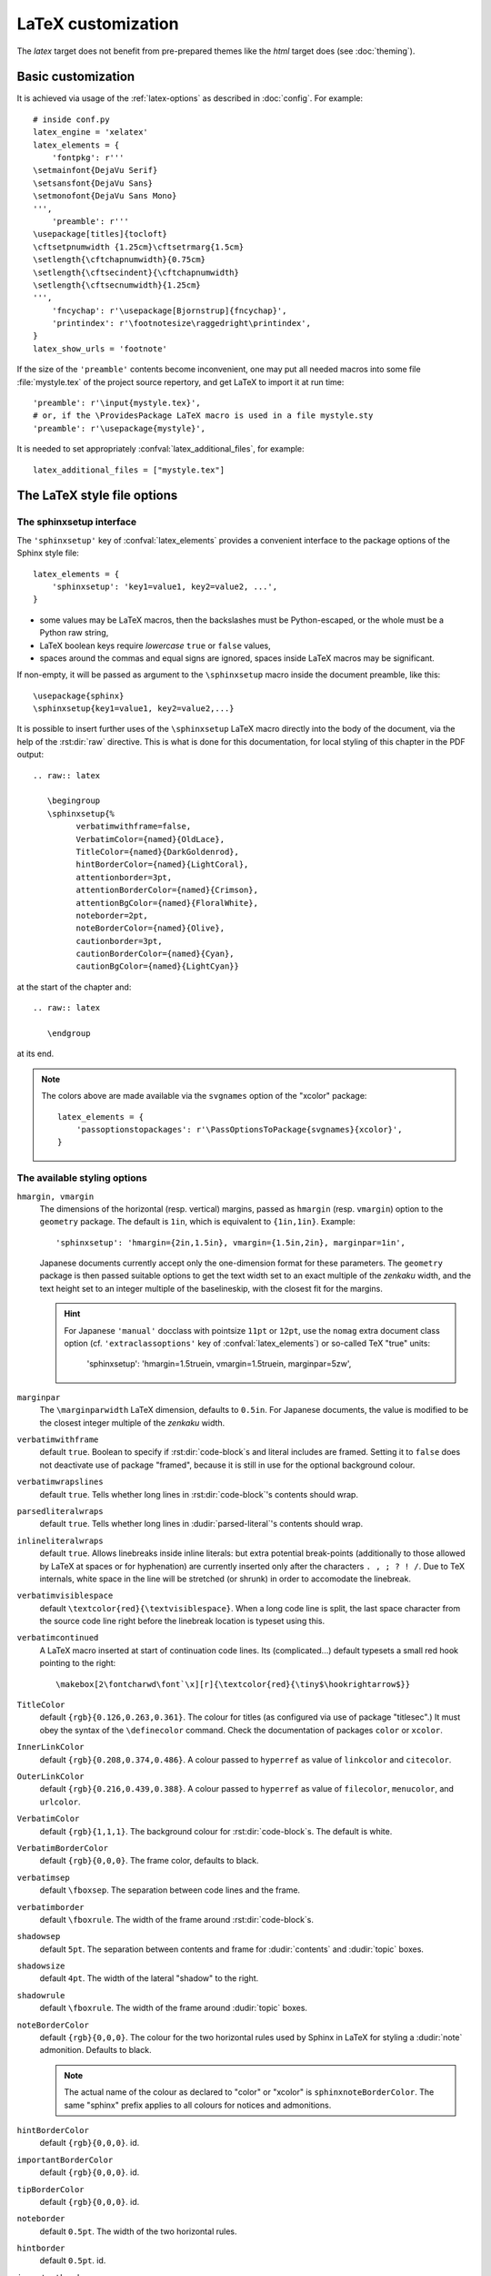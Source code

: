 .. highlightlang:: python

.. _latex:

LaTeX customization
===================

.. module:: latex
   :synopsis: LaTeX specifics.

The *latex* target does not benefit from pre-prepared themes like the
*html* target does (see :doc:`theming`).

.. raw:: latex

   \begingroup
   \sphinxsetup{%
         verbatimwithframe=false,
         VerbatimColor={named}{OldLace},
         TitleColor={named}{DarkGoldenrod},
         hintBorderColor={named}{LightCoral},
         attentionborder=3pt,
         attentionBorderColor={named}{Crimson},
         attentionBgColor={named}{FloralWhite},
         noteborder=2pt,
         noteBorderColor={named}{Olive},
         cautionborder=3pt,
         cautionBorderColor={named}{Cyan},
         cautionBgColor={named}{LightCyan}}
   \relax


Basic customization
-------------------

It is achieved via usage of the
:ref:`latex-options` as described in :doc:`config`. For example::

   # inside conf.py
   latex_engine = 'xelatex'
   latex_elements = {
       'fontpkg': r'''
   \setmainfont{DejaVu Serif}
   \setsansfont{DejaVu Sans}
   \setmonofont{DejaVu Sans Mono}
   ''',
       'preamble': r'''
   \usepackage[titles]{tocloft}
   \cftsetpnumwidth {1.25cm}\cftsetrmarg{1.5cm}
   \setlength{\cftchapnumwidth}{0.75cm}
   \setlength{\cftsecindent}{\cftchapnumwidth}
   \setlength{\cftsecnumwidth}{1.25cm}
   ''',
       'fncychap': r'\usepackage[Bjornstrup]{fncychap}',
       'printindex': r'\footnotesize\raggedright\printindex',
   }
   latex_show_urls = 'footnote'

.. the above was tested on Sphinx's own 1.5a2 documentation with good effect!

.. highlight:: latex

If the size of the ``'preamble'`` contents become inconvenient, one may put
all needed macros into some file :file:`mystyle.tex` of the project source
repertory, and get LaTeX to import it at run time::

   'preamble': r'\input{mystyle.tex}',
   # or, if the \ProvidesPackage LaTeX macro is used in a file mystyle.sty
   'preamble': r'\usepackage{mystyle}',

It is needed to set appropriately :confval:`latex_additional_files`, for
example::

   latex_additional_files = ["mystyle.tex"]

.. _latexsphinxsetup:

The LaTeX style file options
----------------------------

The sphinxsetup interface
~~~~~~~~~~~~~~~~~~~~~~~~~

The ``'sphinxsetup'`` key of :confval:`latex_elements` provides a convenient
interface to the package options of the Sphinx style file::

   latex_elements = {
       'sphinxsetup': 'key1=value1, key2=value2, ...',
   }

- some values may be LaTeX macros, then the backslashes must be
  Python-escaped, or the whole must be a Python raw string,
- LaTeX boolean keys require *lowercase* ``true`` or ``false`` values,
- spaces around the commas and equal signs are ignored, spaces inside LaTeX
  macros may be significant.

If non-empty, it will be passed as argument to the ``\sphinxsetup`` macro
inside the document preamble, like this::

   \usepackage{sphinx}
   \sphinxsetup{key1=value1, key2=value2,...}

.. versionadded:: 1.5

It is possible to insert further uses of the ``\sphinxsetup`` LaTeX macro
directly into the body of the document, via the help of the :rst:dir:`raw`
directive. This is what is done for this documentation, for local styling
of this chapter in the PDF output::

   .. raw:: latex

      \begingroup
      \sphinxsetup{%
            verbatimwithframe=false,
            VerbatimColor={named}{OldLace},
            TitleColor={named}{DarkGoldenrod},
            hintBorderColor={named}{LightCoral},
            attentionborder=3pt,
            attentionBorderColor={named}{Crimson},
            attentionBgColor={named}{FloralWhite},
            noteborder=2pt,
            noteBorderColor={named}{Olive},
            cautionborder=3pt,
            cautionBorderColor={named}{Cyan},
            cautionBgColor={named}{LightCyan}}

at the start of the chapter and::

    .. raw:: latex

       \endgroup

at its end.

.. note::

   The colors above are made available via the ``svgnames`` option of
   the "xcolor" package::

      latex_elements = {
          'passoptionstopackages': r'\PassOptionsToPackage{svgnames}{xcolor}',
      }


The available styling options
~~~~~~~~~~~~~~~~~~~~~~~~~~~~~

.. _latexsphinxsetuphmargin:

``hmargin, vmargin``
    The dimensions of the horizontal (resp. vertical) margins, passed as
    ``hmargin`` (resp. ``vmargin``) option to
    the ``geometry`` package. The default is ``1in``, which is equivalent to
    ``{1in,1in}``. Example::

      'sphinxsetup': 'hmargin={2in,1.5in}, vmargin={1.5in,2in}, marginpar=1in',

    Japanese documents currently accept only the one-dimension format for
    these parameters. The ``geometry`` package is then passed suitable options
    to get the text width set to an exact multiple of the *zenkaku* width, and
    the text height set to an integer multiple of the baselineskip, with the
    closest fit for the margins.

    .. hint::

       For Japanese ``'manual'`` docclass with pointsize ``11pt`` or ``12pt``,
       use the ``nomag`` extra document class option (cf.
       ``'extraclassoptions'`` key of :confval:`latex_elements`) or so-called
       TeX "true" units:

         'sphinxsetup': 'hmargin=1.5truein, vmargin=1.5truein, marginpar=5zw',

    .. versionadded:: 1.5.3

``marginpar``
    The ``\marginparwidth`` LaTeX dimension, defaults to ``0.5in``. For Japanese
    documents, the value is modified to be the closest integer multiple of the
    *zenkaku* width.

    .. versionadded:: 1.5.3

``verbatimwithframe``
    default ``true``. Boolean to specify if :rst:dir:`code-block`\ s and literal
    includes are framed. Setting it to ``false`` does not deactivate use of
    package "framed", because it is still in use for the optional background
    colour.

``verbatimwrapslines``
    default ``true``. Tells whether long lines in :rst:dir:`code-block`\ 's
    contents should wrap.

``parsedliteralwraps``
    default ``true``. Tells whether long lines in :dudir:`parsed-literal`\ 's
    contents should wrap.

    .. versionadded:: 1.5.2
       set this option value to ``false`` to recover former behaviour.

``inlineliteralwraps``
    default ``true``. Allows linebreaks inside inline literals: but extra
    potential break-points (additionally to those allowed by LaTeX at spaces
    or for hyphenation) are currently inserted only after the characters
    ``. , ; ? ! /``. Due to TeX internals, white space in the line will be
    stretched (or shrunk) in order to accomodate the linebreak.

    .. versionadded:: 1.5
       set this option value to ``false`` to recover former behaviour.

``verbatimvisiblespace``
    default ``\textcolor{red}{\textvisiblespace}``. When a long code line is
    split, the last space character from the source code line right before the
    linebreak location is typeset using this.

``verbatimcontinued``
    A LaTeX macro inserted at start of continuation code lines. Its
    (complicated...) default typesets a small red hook pointing to the right::

      \makebox[2\fontcharwd\font`\x][r]{\textcolor{red}{\tiny$\hookrightarrow$}}

    .. versionchanged:: 1.5
       The breaking of long code lines was added at 1.4.2. The default
       definition of the continuation symbol was changed at 1.5 to accomodate
       various font sizes (e.g. code-blocks can be in footnotes).

``TitleColor``
    default ``{rgb}{0.126,0.263,0.361}``. The colour for titles (as configured
    via use of package "titlesec".) It must obey the syntax of the
    ``\definecolor`` command. Check the documentation of packages ``color`` or
    ``xcolor``.

``InnerLinkColor``
    default ``{rgb}{0.208,0.374,0.486}``. A colour passed to ``hyperref`` as
    value of ``linkcolor``  and ``citecolor``.

``OuterLinkColor``
    default ``{rgb}{0.216,0.439,0.388}``. A colour passed to ``hyperref`` as
    value of ``filecolor``, ``menucolor``, and ``urlcolor``.

``VerbatimColor``
    default ``{rgb}{1,1,1}``. The background colour for
    :rst:dir:`code-block`\ s. The default is white.

``VerbatimBorderColor``
    default ``{rgb}{0,0,0}``. The frame color, defaults to black.

``verbatimsep``
    default ``\fboxsep``. The separation between code lines and the frame.

``verbatimborder``
    default ``\fboxrule``. The width of the frame around
    :rst:dir:`code-block`\ s.

``shadowsep``
    default ``5pt``. The separation between contents and frame for
    :dudir:`contents` and :dudir:`topic` boxes.

``shadowsize``
    default ``4pt``. The width of the lateral "shadow" to the right.

``shadowrule``
    default ``\fboxrule``. The width of the frame around :dudir:`topic` boxes.

``noteBorderColor``
    default ``{rgb}{0,0,0}``. The colour for the two horizontal rules used by
    Sphinx in LaTeX for styling a
    :dudir:`note` admonition. Defaults to black.

    .. note::

       The actual name of the colour as declared to "color" or "xcolor" is
       ``sphinxnoteBorderColor``. The same "sphinx" prefix applies to all
       colours for notices and admonitions.

``hintBorderColor``
    default ``{rgb}{0,0,0}``. id.

``importantBorderColor``
    default ``{rgb}{0,0,0}``. id.

``tipBorderColor``
    default ``{rgb}{0,0,0}``. id.

``noteborder``
    default ``0.5pt``. The width of the two horizontal rules.

``hintborder``
    default ``0.5pt``. id.

``importantborder``
    default ``0.5pt``. id.

``tipborder``
    default ``0.5pt``. id.

``warningBorderColor``
    default ``{rgb}{0,0,0}``. The colour of the frame for :dudir:`warning` type
    admonitions. Defaults to black.

``cautionBorderColor``
    default ``{rgb}{0,0,0}``. id.

``attentionBorderColor``
    default ``{rgb}{0,0,0}``. id.

``dangerBorderColor``
    default ``{rgb}{0,0,0}``. id.

``errorBorderColor``
    default ``{rgb}{0,0,0}``. id.

``warningBgColor``
    default ``{rgb}{1,1,1}``. The background colour for :dudir:`warning` type
    admonition, defaults to white.

``cautionBgColor``
    default ``{rgb}{1,1,1}``. id.

``attentionBgColor``
    default ``{rgb}{1,1,1}``. id.

``dangerBgColor``
    default ``{rgb}{1,1,1}``. id.

``errorBgColor``
    default ``{rgb}{1,1,1}``. id.

``warningborder``
    default ``1pt``. The width of the frame.

``cautionborder``
    default ``1pt``. id.

``attentionborder``
    default ``1pt``. id.

``dangerborder``
    default ``1pt``. id.

``errorborder``
    default ``1pt``. id.

``AtStartFootnote``
    default ``\mbox{ }``. LaTeX macros inserted at the start of the footnote
    text at bottom of page, after the footnote number.

``BeforeFootnote``
    default ``\leavevmode\unskip``. LaTeX macros inserted before the footnote
    mark. The default removes possible space before it (else, TeX could insert
    a linebreak there).

    .. versionadded:: 1.5

``HeaderFamily``
    default ``\sffamily\bfseries``. Sets the font used by headings.

LaTeX macros and environments
-----------------------------

Here are some macros from the package file :file:`sphinx.sty` and class files
:file:`sphinxhowto.cls`, :file:`sphinxmanual.cls`, which have public names
thus allowing redefinitions. Check the respective files for the defaults.

Macros
~~~~~~

- text styling commands ``\sphinx<foo>`` with ``<foo>`` being one of
  ``strong``, ``bfcode``, ``email``, ``tablecontinued``, ``titleref``,
  ``menuselection``, ``accelerator``, ``crossref``, ``termref``, ``optional``.
  The non-prefixed macros will still be defined if option
  :confval:`latex_keep_old_macro_names` has been set to ``True`` (default is
  ``False``), in which case the prefixed macros expand to the non-prefixed
  ones.

  .. versionadded:: 1.4.5
     Use of ``\sphinx`` prefixed macro names to limit possibilities of conflict
     with LaTeX packages.
  .. versionchanged:: 1.6
     The default value of :confval:`latex_keep_old_macro_names` changes to
     ``False``, and even if set to ``True``, if a non-prefixed macro
     already exists at ``sphinx.sty`` loading time, only the ``\sphinx``
     prefixed one will be defined. The setting will be removed at 1.7.

- more text styling: ``\sphinxstyle<bar>`` with ``<bar>`` one of
  ``indexentry``, ``indexextra``, ``indexpageref``, ``topictitle``,
  ``sidebartitle``, ``othertitle``, ``sidebarsubtitle``, ``thead``,
  ``theadfamily``, ``emphasis``, ``literalemphasis``, ``strong``,
  ``literalstrong``, ``abbreviation``, ``literalintitle``.

  .. versionadded:: 1.5
     these macros were formerly hard-coded as non customizable ``\texttt``,
     ``\emph``, etc...
  .. versionadded:: 1.6
     ``\sphinxstyletheadfamily`` which defaults to ``\sffamily`` and allows
     multiple paragraphs in header cells of tables.
  .. deprecated:: 1.6
     macro ``\sphinxstylethead`` is deprecated at 1.6 and will be removed at 1.7.
- by default the Sphinx style file ``sphinx.sty`` executes the command
  ``\fvset{fontsize=\small}`` as part of its configuration of
  ``fancyvrb.sty``. This may be overriden for example via
  ``\fvset{fontsize=auto}`` which will let code listings use the ambient font
  size. Refer to ``fancyvrb.sty``'s documentation for further keys.

  .. versionadded:: 1.5
- the table of contents is typeset via ``\sphinxtableofcontents`` which is a
  wrapper (whose definition can be found in :file:`sphinxhowto.cls` or in
  :file:`sphinxmanual.cls`) of standard ``\tableofcontents``.

  .. versionchanged:: 1.5
     formerly, the meaning of ``\tableofcontents`` was modified by Sphinx.
- the ``\maketitle`` command is redefined by the class files
  :file:`sphinxmanual.cls` and :file:`sphinxhowto.cls`.

Environments
~~~~~~~~~~~~

- a :dudir:`figure` may have an optional legend with arbitrary body
  elements: they are rendered in a ``sphinxlegend`` environment. The default
  definition issues ``\small``, and ends with ``\par``.

  .. versionadded:: 1.5.6
     formerly, the ``\small`` was hardcoded in LaTeX writer and the ending
     ``\par`` was lacking.
- for each admonition type ``<foo>``, the
  used environment is named ``sphinx<foo>``. They may be ``\renewenvironment``
  'd individually, and must then be defined with one argument (it is the heading
  of the notice, for example ``Warning:`` for :dudir:`warning` directive, if
  English is the document language). Their default definitions use either the
  *sphinxheavybox* (for the first listed directives) or the *sphinxlightbox*
  environments, configured to use the parameters (colours, border thickness)
  specific to each type, which can be set via ``'sphinxsetup'`` string.

  .. versionchanged:: 1.5
     use of public environment names, separate customizability of the
     parameters, such as ``noteBorderColor``, ``noteborder``,
     ``warningBgColor``, ``warningBorderColor``, ``warningborder``, ...
- the :dudir:`contents` directive (with ``:local:`` option) and the
  :dudir:`topic` directive are implemented by environment ``sphinxShadowBox``.

  .. versionadded:: 1.4.2
     former code refactored into an environment allowing page breaks.
  .. versionchanged:: 1.5
     options ``shadowsep``, ``shadowsize``,  ``shadowrule``.
- the literal blocks (via ``::`` or :rst:dir:`code-block`), are
  implemented using ``sphinxVerbatim`` environment which is a wrapper of
  ``Verbatim`` environment from package ``fancyvrb.sty``. It adds the handling
  of the top caption and the wrapping of long lines, and a frame which allows
  pagebreaks. Inside tables the used
  environment is ``sphinxVerbatimintable`` (it does not draw a frame, but
  allows a caption).

  .. versionchanged:: 1.5
     ``Verbatim`` keeps exact same meaning as in ``fancyvrb.sty`` (also
     under the name ``OriginalVerbatim``); ``sphinxVerbatimintable`` is used
     inside tables.
  .. versionadded:: 1.5
     options ``verbatimwithframe``, ``verbatimwrapslines``,
     ``verbatimsep``, ``verbatimborder``.
- the bibliography and Python Module index are typeset respectively within
  environments ``sphinxthebibliography`` and ``sphinxtheindex``, which are
  simple wrappers of the non-modified ``thebibliography`` and ``theindex``
  environments.

  .. versionchanged:: 1.5
     formerly, the original environments were modified by Sphinx.

Miscellany
~~~~~~~~~~

- the section, subsection, ...  headings are set using  *titlesec*'s
  ``\titleformat`` command.
- for the ``'manual'`` docclass, the chapter headings can be customized using
  *fncychap*'s commands ``\ChNameVar``, ``\ChNumVar``, ``\ChTitleVar``. File
  :file:`sphinx.sty` has custom re-definitions in case of *fncychap*
  option ``Bjarne``.

  .. versionchanged:: 1.5
     formerly, use of *fncychap* with other styles than ``Bjarne`` was
     dysfunctional.
- check file :file:`sphinx.sty` for more...

.. hint::

   As an experimental feature, Sphinx can use user-defined template file for
   LaTeX source if you have a file named ``_templates/latex.tex_t`` in your
   project.

   .. versionadded:: 1.5
      currently all template variables are unstable and undocumented.

   Additional files ``longtable.tex_t``, ``tabulary.tex_t`` and
   ``tabular.tex_t`` can be added to ``_templates/`` to configure some aspects
   of table rendering (such as the caption position).

   .. versionadded:: 1.6
      currently all template variables are unstable and undocumented.

.. raw:: latex

   \endgroup
